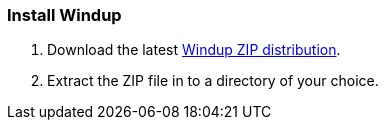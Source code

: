 :ProductName: Windup
:ProductShortName: Windup

[[Install]]
=== Install {ProductName}

. Download the latest http://windup.jboss.org/download.html[{ProductShortName} ZIP distribution].

. Extract the ZIP file in to a directory of your choice. 
